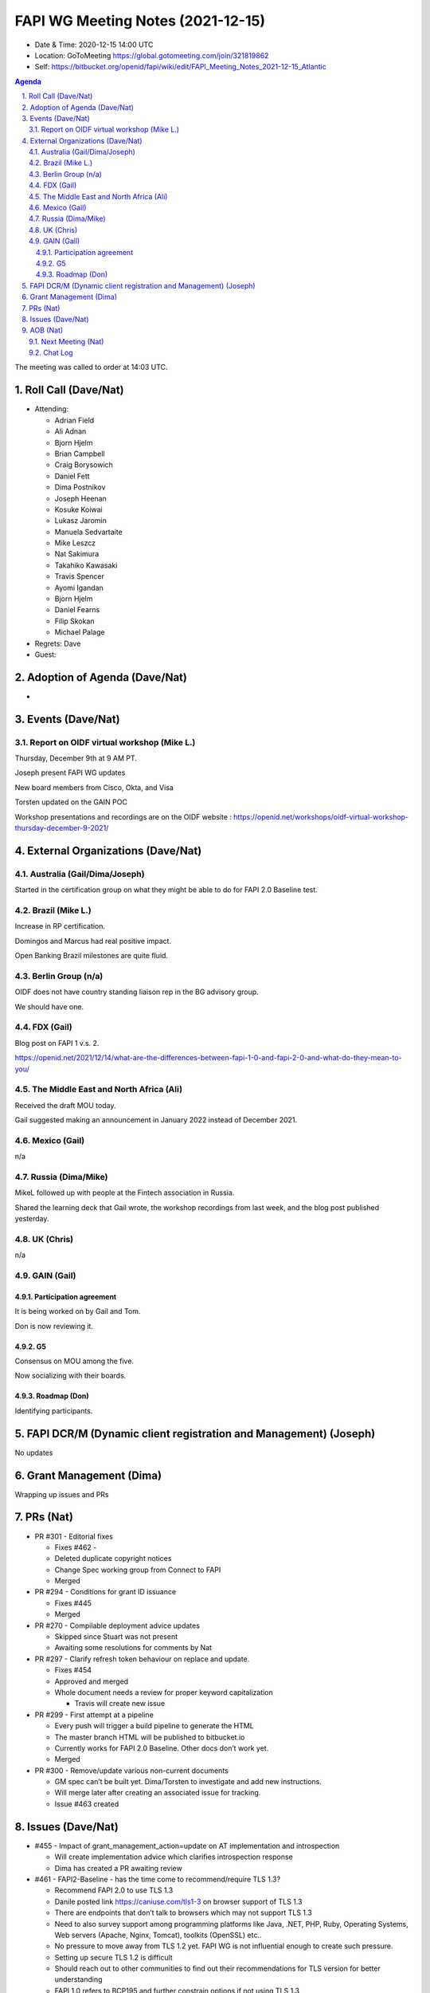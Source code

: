 ============================================
FAPI WG Meeting Notes (2021-12-15) 
============================================
* Date & Time: 2020-12-15 14:00 UTC
* Location: GoToMeeting https://global.gotomeeting.com/join/321819862
* Self: https://bitbucket.org/openid/fapi/wiki/edit/FAPI_Meeting_Notes_2021-12-15_Atlantic
.. sectnum:: 
   :suffix: .

.. contents:: Agenda

The meeting was called to order at 14:03 UTC. 

Roll Call (Dave/Nat)
======================
* Attending: 

  * Adrian Field
  * Ali Adnan
  * Bjorn Hjelm
  * Brian Campbell
  * Craig Borysowich
  * Daniel Fett
  * Dima Postnikov
  * Joseph Heenan
  * Kosuke Koiwai
  * Lukasz Jaromin
  * Manuela Sedvartaite
  * Mike Leszcz
  * Nat Sakimura
  * Takahiko Kawasaki 
  * Travis Spencer
  * Ayomi Igandan
  * Bjorn Hjelm
  * Daniel Fearns
  * Filip Skokan
  * Michael Palage

* Regrets: Dave
* Guest: 

Adoption of Agenda (Dave/Nat)
================================
* 

Events (Dave/Nat)
======================

Report on OIDF virtual workshop (Mike L.)
-----------------------------------------------
Thursday, December 9th at 9 AM PT. 

Joseph present FAPI WG updates

New board members from Cisco, Okta, and Visa

Torsten updated on the GAIN POC

Workshop presentations and recordings are on the OIDF website : 
https://openid.net/workshops/oidf-virtual-workshop-thursday-december-9-2021/



External Organizations (Dave/Nat)
===================================
Australia (Gail/Dima/Joseph)
------------------------------------
Started in the certification group on what they might be able to do for FAPI 2.0 Baseline test. 

Brazil (Mike L.)
---------------------------
Increase in RP certification. 


Domingos and Marcus had real positive impact. 

Open Banking Brazil milestones are quite fluid. 


Berlin Group (n/a)
--------------------------------
OIDF does not have country standing liaison rep in the BG advisory group. 

We should have one.


FDX (Gail)
------------------
Blog post on FAPI 1 v.s. 2. 

https://openid.net/2021/12/14/what-are-the-differences-between-fapi-1-0-and-fapi-2-0-and-what-do-they-mean-to-you/


The Middle East and North Africa (Ali)
---------------------------------------
Received the draft MOU today.

Gail suggested making an announcement in January 2022 instead of December 2021.


Mexico (Gail)
------------------
n/a

Russia (Dima/Mike)
--------------------
MikeL followed up with people at the Fintech association in Russia.

Shared the learning deck that Gail wrote, the workshop recordings from last week, and the blog post published yesterday.



UK (Chris)
--------------------
n/a

GAIN (Gail)
---------------
Participation agreement
~~~~~~~~~~~~~~~~~~~~~~~
It is being worked on by Gail and Tom. 

Don is now reviewing it. 

G5
~~~
Consensus on MOU among the five. 

Now socializing with their boards. 

Roadmap (Don)
~~~~~~~~~~~~~~~~
Identifying participants. 



FAPI DCR/M (Dynamic client registration and Management) (Joseph)
====================================================================
No updates

Grant Management (Dima)
=============================
Wrapping up issues and PRs

PRs (Nat)
=================

* PR #301 - Editorial fixes

  * Fixes #462 - 
  * Deleted duplicate copyright notices
  * Change Spec working group from Connect to FAPI
  * Merged

* PR #294 - Conditions for grant ID issuance

  * Fixes #445
  * Merged 

* PR #270 -  Compilable deployment advice updates

  * Skipped since Stuart was not present
  * Awaiting some resolutions for comments by Nat

* PR #297 - Clarify refresh token behaviour on replace and update.

  * Fixes #454
  * Approved and merged
  * Whole document needs a review for proper keyword capitalization
  
    * Travis will create new issue 

* PR #299 - First attempt at a pipeline

  * Every push will trigger a build pipeline to generate the HTML
  * The master branch HTML will be published to bitbucket.io
  * Currently works for FAPI 2.0 Baseline. Other docs don’t work yet.
  * Merged

* PR #300 - Remove/update various non-current documents

  * GM spec can’t be built yet. Dima/Torsten to investigate and add new instructions.
  * Will merge later after creating an associated issue for tracking.
  * Issue #463 created 


Issues (Dave/Nat)
=====================
* #455 - Impact of grant_management_action=update on AT implementation and introspection

  * Will create implementation advice which clarifies introspection response
  * Dima has created a PR awaiting review

* #461 - FAPI2-Baseline - has the time come to recommend/require TLS 1.3?

  * Recommend FAPI 2.0 to use TLS 1.3
  * Danile posted link https://caniuse.com/tls1-3  on browser support of TLS 1.3
  * There are endpoints that don’t talk to browsers which may not support TLS 1.3
  * Need to also survey support among programming platforms like Java, .NET, PHP, Ruby, Operating Systems,  Web servers (Apache, Nginx, Tomcat), toolkits (OpenSSL)  etc..
  * No pressure to move away from TLS 1.2 yet. FAPI WG is not influential enough to create such pressure.
  * Setting up secure TLS 1.2 is difficult
  * Should reach out to other communities to find out their recommendations for TLS version for better understanding
  * FAPI 1.0 refers to BCP195 and further constrain options if not using TLS 1.3
  * Certification checks for BCP195 conformance are difficult
  * Craig posted link https://csrc.nist.gov/publications/detail/sp/800-52/rev-2/final
  * Recommending 1.3 would be useful but requiring support of it would be OK, but requiring only support of it would be premature.
  * Should follow link from Craig and state a target date for transition to TLS 1.3
  * Nat will summarize discussion in issue
  * Needs further discussion

* #460 - FAPI2-Baseline TLS restrictions are written as prose

  * Related to #461


AOB (Nat)
=================
Next Meeting (Nat)
-------------------------
* We are cancelling Dec 22 and 29 meetings. 
* The next meeting will be on January 5. 


The call adjourned at 14:55 UTC

Chat Log
-----------
23:04Me to Everyone
1. Roll Call (Dave/Nat) 
2. Adoption of Agenda (Dave/Nat) 
3. Events (Dave/Nat) 
3.1. Report on OIDF virtual workshop (Mike L.) 
4. External Organizations (Dave/Nat) 
4.1. Australia (Gail/Dima/Joseph) 
4.2. Brazil (Mike L.) 
4.3. Berlin Group (n/a) 
4.4. FDX (Gail) 
4.5. The Middle East and North Africa (Ali) 
4.6. Mexico (Gail) 
4.7. Russia (Dima/Mike) 
4.8. UK (Chris) 
4.9. GAIN (Gail) 
4.9.1. Participation agreement 
4.9.2. G5 
4.9.3. Roadmap (Don) 
5. FAPI DCR/M (Dynamic client registration and Management) (Joseph) 
6. Grant Management (Dima) 
7. PRs (Nat) 
8. Issues (Dave/Nat) 
9. AOB (Nat) 
9.1. Next Meeting (Nat)

23:05Mike Leszcz to Everyone
https://openid.net/workshops/oidf-virtual-workshop-thursday-december-9-2021/

23:08Mike Leszcz to Everyone
https://openid.net/2021/12/14/what-are-the-differences-between-fapi-1-0-and-fapi-2-0-and-what-do-they-mean-to-you/

23:12Joseph Heenan (Authlete / OpenID Foundation) to Everyone
https://bitbucket.org/openid/fapi/pull-requests/301

23:17Me to Everyone
https://bitbucket.org/openid/fapi/pull-requests/297

23:22Joseph Heenan (Authlete / OpenID Foundation) to Everyone
https://bitbucket.org/openid/fapi/pull-requests/299

23:24Joseph Heenan (Authlete / OpenID Foundation) to Everyone
https://bitbucket.org/openid/fapi/pull-requests/300

23:29Joseph Heenan (Authlete / OpenID Foundation) to Everyone
https://bitbucket.org/openid/fapi/src/master/FAPI_1.0/openid-financial-api-part-1-1_0.md

23:33Me to Everyone
https://bitbucket.org/openid/fapi/issues/461/fapi2-baseline-has-the-time-come-to

23:35Daniel Fett (yes) to Everyone
https://caniuse.com/tls1-3

23:45Craig Borysowich to Everyone
https://csrc.nist.gov/publications/detail/sp/800-52/rev-2/final

23:50Brian Campbell (Ping Identity) to Everyone
^

23:53Brian Campbell (Ping Identity) to Everyone
+2

23:53Lukasz Jaromin (Cloudentity) to Everyone
+1